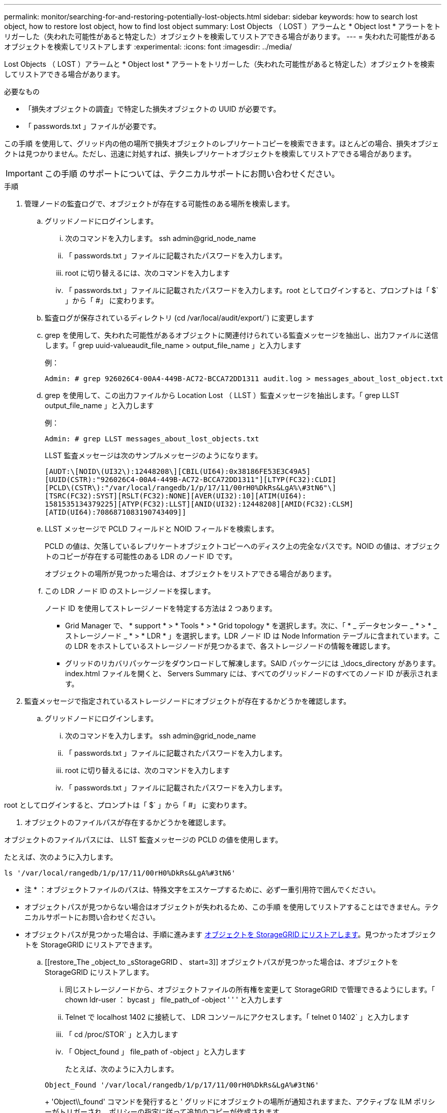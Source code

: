 ---
permalink: monitor/searching-for-and-restoring-potentially-lost-objects.html 
sidebar: sidebar 
keywords: how to search lost object, how to restore lost object, how to find lost object 
summary: Lost Objects （ LOST ）アラームと * Object lost * アラートをトリガーした（失われた可能性があると特定した）オブジェクトを検索してリストアできる場合があります。 
---
= 失われた可能性があるオブジェクトを検索してリストアします
:experimental: 
:icons: font
:imagesdir: ../media/


[role="lead"]
Lost Objects （ LOST ）アラームと * Object lost * アラートをトリガーした（失われた可能性があると特定した）オブジェクトを検索してリストアできる場合があります。

.必要なもの
* 「損失オブジェクトの調査」で特定した損失オブジェクトの UUID が必要です。
* 「 passwords.txt 」ファイルが必要です。


この手順 を使用して、グリッド内の他の場所で損失オブジェクトのレプリケートコピーを検索できます。ほとんどの場合、損失オブジェクトは見つかりません。ただし、迅速に対処すれば、損失レプリケートオブジェクトを検索してリストアできる場合があります。


IMPORTANT: この手順 のサポートについては、テクニカルサポートにお問い合わせください。

.手順
. 管理ノードの監査ログで、オブジェクトが存在する可能性のある場所を検索します。
+
.. グリッドノードにログインします。
+
... 次のコマンドを入力します。 ssh admin@grid_node_name
... 「 passwords.txt 」ファイルに記載されたパスワードを入力します。
... root に切り替えるには、次のコマンドを入力します
... 「 passwords.txt 」ファイルに記載されたパスワードを入力します。root としてログインすると、プロンプトは「 $` 」から「 #」 に変わります。


.. 監査ログが保存されているディレクトリ (cd /var/local/audit/export/`) に変更します
.. grep を使用して、失われた可能性があるオブジェクトに関連付けられている監査メッセージを抽出し、出力ファイルに送信します。「 grep uuid-valueaudit_file_name > output_file_name 」と入力します
+
例：

+
[listing]
----
Admin: # grep 926026C4-00A4-449B-AC72-BCCA72DD1311 audit.log > messages_about_lost_object.txt
----
.. grep を使用して、この出力ファイルから Location Lost （ LLST ）監査メッセージを抽出します。「 grep LLST output_file_name 」と入力します
+
例：

+
[listing]
----
Admin: # grep LLST messages_about_lost_objects.txt
----
+
LLST 監査メッセージは次のサンプルメッセージのようになります。

+
[listing]
----
[AUDT:\[NOID\(UI32\):12448208\][CBIL(UI64):0x38186FE53E3C49A5]
[UUID(CSTR):"926026C4-00A4-449B-AC72-BCCA72DD1311"][LTYP(FC32):CLDI]
[PCLD\(CSTR\):"/var/local/rangedb/1/p/17/11/00rH0%DkRs&LgA%\#3tN6"\]
[TSRC(FC32):SYST][RSLT(FC32):NONE][AVER(UI32):10][ATIM(UI64):
1581535134379225][ATYP(FC32):LLST][ANID(UI32):12448208][AMID(FC32):CLSM]
[ATID(UI64):7086871083190743409]]
----
.. LLST メッセージで PCLD フィールドと NOID フィールドを検索します。
+
PCLD の値は、欠落しているレプリケートオブジェクトコピーへのディスク上の完全なパスです。NOID の値は、オブジェクトのコピーが存在する可能性のある LDR のノード ID です。

+
オブジェクトの場所が見つかった場合は、オブジェクトをリストアできる場合があります。

.. この LDR ノード ID のストレージノードを探します。
+
ノード ID を使用してストレージノードを特定する方法は 2 つあります。

+
*** Grid Manager で、 * support * > * Tools * > * Grid topology * を選択します。次に、「 * _ データセンター _ * > * _ ストレージノード _ * > * LDR * 」を選択します。LDR ノード ID は Node Information テーブルに含まれています。この LDR をホストしているストレージノードが見つかるまで、各ストレージノードの情報を確認します。
*** グリッドのリカバリパッケージをダウンロードして解凍します。SAID パッケージには _\docs_directory があります。index.html ファイルを開くと、 Servers Summary には、すべてのグリッドノードのすべてのノード ID が表示されます。




. 監査メッセージで指定されているストレージノードにオブジェクトが存在するかどうかを確認します。
+
.. グリッドノードにログインします。
+
... 次のコマンドを入力します。 ssh admin@grid_node_name
... 「 passwords.txt 」ファイルに記載されたパスワードを入力します。
... root に切り替えるには、次のコマンドを入力します
... 「 passwords.txt 」ファイルに記載されたパスワードを入力します。






root としてログインすると、プロンプトは「 $` 」から「 #」 に変わります。

. オブジェクトのファイルパスが存在するかどうかを確認します。


オブジェクトのファイルパスには、 LLST 監査メッセージの PCLD の値を使用します。

たとえば、次のように入力します。

[listing]
----
ls '/var/local/rangedb/1/p/17/11/00rH0%DkRs&LgA%#3tN6'
----
* 注 * ：オブジェクトファイルのパスは、特殊文字をエスケープするために、必ず一重引用符で囲んでください。

* オブジェクトパスが見つからない場合はオブジェクトが失われるため、この手順 を使用してリストアすることはできません。テクニカルサポートにお問い合わせください。
* オブジェクトパスが見つかった場合は、手順に進みます <<restore_the_object_to_StorageGRID,オブジェクトを StorageGRID にリストアします>>。見つかったオブジェクトを StorageGRID にリストアできます。
+
.. [[restore_The _object_to _sStorageGRID 、 start=3]] オブジェクトパスが見つかった場合は、オブジェクトを StorageGRID にリストアします。
+
... 同じストレージノードから、オブジェクトファイルの所有権を変更して StorageGRID で管理できるようにします。「 chown ldr-user ： bycast 」 file_path_of -object ' ' ' と入力します
... Telnet で localhost 1402 に接続して、 LDR コンソールにアクセスします。「 telnet 0 1402` 」と入力します
... 「 cd /proc/STOR` 」と入力します
... 「 Object_found 」 file_path of -object 」と入力します
+
たとえば、次のように入力します。

+
[listing]
----
Object_Found '/var/local/rangedb/1/p/17/11/00rH0%DkRs&LgA%#3tN6'
----
+
'Object\\_found' コマンドを発行すると ' グリッドにオブジェクトの場所が通知されますまた、アクティブな ILM ポリシーがトリガーされ、ポリシーの指定に従って追加のコピーが作成されます。





+
* 注：オブジェクトが見つかったストレージノードがオフラインの場合は、オンラインの任意のストレージノードにオブジェクトをコピーできます。オンラインのストレージノードの /var/local/rangedb ディレクトリにオブジェクトを配置します。次に ' オブジェクトへのそのファイル・パスを使用して 'Object\\_found' コマンドを問題 します

+
** オブジェクトをリストアできない場合 'Object\\_Found' コマンドは失敗しますテクニカルサポートにお問い合わせください。
** オブジェクトが StorageGRID に正常にリストアされた場合は、成功を伝えるメッセージが表示されます。例：
+
[listing]
----
ade 12448208: /proc/STOR > Object_Found '/var/local/rangedb/1/p/17/11/00rH0%DkRs&LgA%#3tN6'

ade 12448208: /proc/STOR > Object found succeeded.
First packet of file was valid. Extracted key: 38186FE53E3C49A5
Renamed '/var/local/rangedb/1/p/17/11/00rH0%DkRs&LgA%#3tN6' to '/var/local/rangedb/1/p/17/11/00rH0%DkRt78Ila#3udu'
----
+
手順に進みます <<verify_that_new_locations_were_created,新しい場所が作成されたことを確認します>>

+
... [[verify_new_locations_were _created 、 start=4] オブジェクトが StorageGRID に正常にリストアされた場合は、新しい場所が作成されたことを確認します。
+
.... 「 cd /proc/OBRP 」と入力します
.... 「 ObjectByUUID UUID_VALUE 」と入力します








次の例は、 UUID 926026C4-00A4-449B-AC72-BCCA72DD1311 のオブジェクトに 2 つの場所があることを示しています。

[listing]
----
ade 12448208: /proc/OBRP > ObjectByUUID 926026C4-00A4-449B-AC72-BCCA72DD1311

{
    "TYPE(Object Type)": "Data object",
    "CHND(Content handle)": "926026C4-00A4-449B-AC72-BCCA72DD1311",
    "NAME": "cats",
    "CBID": "0x38186FE53E3C49A5",
    "PHND(Parent handle, UUID)": "221CABD0-4D9D-11EA-89C3-ACBB00BB82DD",
    "PPTH(Parent path)": "source",
    "META": {
        "BASE(Protocol metadata)": {
            "PAWS(S3 protocol version)": "2",
            "ACCT(S3 account ID)": "44084621669730638018",
            "*ctp(HTTP content MIME type)": "binary/octet-stream"
        },
        "BYCB(System metadata)": {
            "CSIZ(Plaintext object size)": "5242880",
            "SHSH(Supplementary Plaintext hash)": "MD5D 0xBAC2A2617C1DFF7E959A76731E6EAF5E",
            "BSIZ(Content block size)": "5252084",
            "CVER(Content block version)": "196612",
            "CTME(Object store begin timestamp)": "2020-02-12T19:16:10.983000",
            "MTME(Object store modified timestamp)": "2020-02-12T19:16:10.983000",
            "ITME": "1581534970983000"
        },
        "CMSM": {
            "LATM(Object last access time)": "2020-02-12T19:16:10.983000"
        },
        "AWS3": {
            "LOCC": "us-east-1"
        }
    },
    "CLCO\(Locations\)": \[
        \{
            "Location Type": "CLDI\(Location online\)",
            "NOID\(Node ID\)": "12448208",
            "VOLI\(Volume ID\)": "3222345473",
            "Object File Path": "/var/local/rangedb/1/p/17/11/00rH0%DkRt78Ila\#3udu",
            "LTIM\(Location timestamp\)": "2020-02-12T19:36:17.880569"
        \},
        \{
            "Location Type": "CLDI\(Location online\)",
            "NOID\(Node ID\)": "12288733",
            "VOLI\(Volume ID\)": "3222345984",
            "Object File Path": "/var/local/rangedb/0/p/19/11/00rH0%DkRt78Rrb\#3s;L",
            "LTIM\(Location timestamp\)": "2020-02-12T19:36:17.934425"
        }
    ]
}
----
. LDR コンソールからサインアウトします。「 exit 」と入力します
+
.. 管理ノードから、監査ログを検索してこのオブジェクトを ORLM 監査メッセージで探し、必要に応じて情報ライフサイクル管理（ ILM ）によってコピーが配置されていることを確認します。


. グリッドノードにログインします。
+
.. 次のコマンドを入力します。 ssh admin@grid_node_name
.. 「 passwords.txt 」ファイルに記載されたパスワードを入力します。
.. root に切り替えるには、次のコマンドを入力します
.. 「 passwords.txt 」ファイルに記載されたパスワードを入力します。root としてログインすると、プロンプトは「 $` 」から「 #」 に変わります。


. 監査ログが保存されているディレクトリ (cd /var/local/audit/export/`) に変更します
. grep を使用して、オブジェクトに関連付けられている監査メッセージを出力ファイルに抽出します。「 grep uuid-valueaudit_file_name > output_file_name 」と入力します
+
例：

+
[listing]
----
Admin: # grep 926026C4-00A4-449B-AC72-BCCA72DD1311 audit.log > messages_about_restored_object.txt
----
. grep を使用して、この出力ファイルから Object Rules Met （ ORLM ）監査メッセージを抽出します。「 grep output_file_name 」と入力します
+
例：

+
[listing]
----
Admin: # grep ORLM messages_about_restored_object.txt
----
+
以下は、 ORLM 監査メッセージの例です。

+
[listing]
----
[AUDT:[CBID(UI64):0x38186FE53E3C49A5][RULE(CSTR):"Make 2 Copies"]
[STAT(FC32):DONE][CSIZ(UI64):0][UUID(CSTR):"926026C4-00A4-449B-AC72-BCCA72DD1311"]
[LOCS(CSTR):"**CLDI 12828634 2148730112**, CLDI 12745543 2147552014"]
[RSLT(FC32):SUCS][AVER(UI32):10][ATYP(FC32):ORLM][ATIM(UI64):1563398230669]
[ATID(UI64):15494889725796157557][ANID(UI32):13100453][AMID(FC32):BCMS]]
----
. 監査メッセージで LOCS フィールドを検索します。
+
このフィールドの CLDI の値は、オブジェクトコピーが作成されたノード ID とボリューム ID です。このメッセージは、 ILM が適用され、 2 つのオブジェクトコピーがグリッド内の 2 つの場所に作成されたことを示しています。。Grid Manager で損失オブジェクトの数をリセットします。



xref:investigating-lost-objects.adoc[損失オブジェクトを調査する]

xref:resetting-lost-and-missing-object-counts.adoc[損失オブジェクトと欠落オブジェクトのカウントをリセットします]

xref:../audit/index.adoc[監査ログを確認します]
